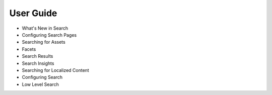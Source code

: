 User Guide
==========

* What's New in Search
* Configuring Search Pages
* Searching for Assets
* Facets
* Search Results
* Search Insights
* Searching for Localized Content
* Configuring Search
* Low Level Search